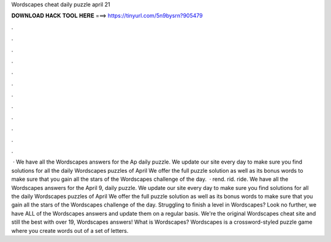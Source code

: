 Wordscapes cheat daily puzzle april 21

𝐃𝐎𝐖𝐍𝐋𝐎𝐀𝐃 𝐇𝐀𝐂𝐊 𝐓𝐎𝐎𝐋 𝐇𝐄𝐑𝐄 ===> https://tinyurl.com/5n9bysrn?905479

.

.

.

.

.

.

.

.

.

.

.

.

 · We have all the Wordscapes answers for the Ap daily puzzle. We update our site every day to make sure you find solutions for all the daily Wordscapes puzzles of April We offer the full puzzle solution as well as its bonus words to make sure that you gain all the stars of the Wordscapes challenge of the day.  · rend. rid. ride. We have all the Wordscapes answers for the April 9, daily puzzle. We update our site every day to make sure you find solutions for all the daily Wordscapes puzzles of April We offer the full puzzle solution as well as its bonus words to make sure that you gain all the stars of the Wordscapes challenge of the day. Struggling to finish a level in Wordscapes? Look no further, we have ALL of the Wordscapes answers and update them on a regular basis. We're the original Wordscapes cheat site and still the best with over 19, Wordscapes answers! What is Wordscapes? Wordscapes is a crossword-styled puzzle game where you create words out of a set of letters.